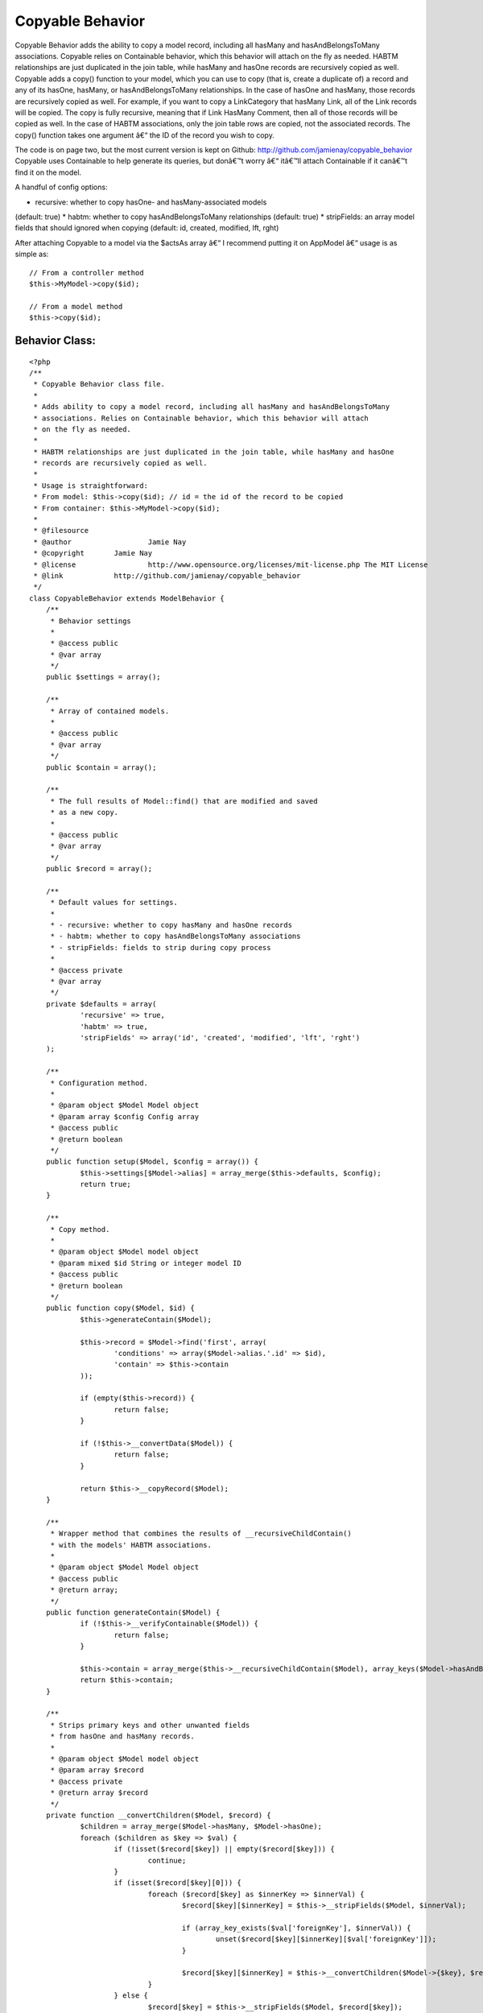 Copyable Behavior
=================

Copyable Behavior adds the ability to copy a model record, including
all hasMany and hasAndBelongsToMany associations. Copyable relies on
Containable behavior, which this behavior will attach on the fly as
needed. HABTM relationships are just duplicated in the join table,
while hasMany and hasOne records are recursively copied as well.
Copyable adds a copy() function to your model, which you can use to
copy (that is, create a duplicate of) a record and any of its hasOne,
hasMany, or hasAndBelongsToMany relationships. In the case of hasOne
and hasMany, those records are recursively copied as well. For
example, if you want to copy a LinkCategory that hasMany Link, all of
the Link records will be copied. The copy is fully recursive, meaning
that if Link HasMany Comment, then all of those records will be copied
as well. In the case of HABTM associations, only the join table rows
are copied, not the associated records. The copy() function takes one
argument â€“ the ID of the record you wish to copy.

The code is on page two, but the most current version is kept on
Github: `http://github.com/jamienay/copyable_behavior`_
Copyable uses Containable to help generate its queries, but donâ€™t
worry â€“ itâ€™ll attach Containable if it canâ€™t find it on the
model.

A handful of config options:

* recursive: whether to copy hasOne- and hasMany-associated models
(default: true)
* habtm: whether to copy hasAndBelongsToMany relationships (default:
true)
* stripFields: an array model fields that should ignored when copying
(default: id, created, modified, lft, rght)

After attaching Copyable to a model via the $actsAs array â€“ I
recommend putting it on AppModel â€“ usage is as simple as:

::

    
    // From a controller method
    $this->MyModel->copy($id);
     
    // From a model method
    $this->copy($id);



Behavior Class:
```````````````

::

    <?php 
    /**
     * Copyable Behavior class file.
     *
     * Adds ability to copy a model record, including all hasMany and hasAndBelongsToMany
     * associations. Relies on Containable behavior, which this behavior will attach
     * on the fly as needed.
     * 
     * HABTM relationships are just duplicated in the join table, while hasMany and hasOne
     * records are recursively copied as well.
     *
     * Usage is straightforward:
     * From model: $this->copy($id); // id = the id of the record to be copied
     * From container: $this->MyModel->copy($id);
     *
     * @filesource
     * @author			Jamie Nay
     * @copyright       Jamie Nay
     * @license			http://www.opensource.org/licenses/mit-license.php The MIT License
     * @link            http://github.com/jamienay/copyable_behavior
     */
    class CopyableBehavior extends ModelBehavior {
    	/**
    	 * Behavior settings
    	 * 
    	 * @access public
    	 * @var array
    	 */
    	public $settings = array();
    	
    	/**
    	 * Array of contained models.
    	 *
    	 * @access public
    	 * @var array
    	 */
    	public $contain = array();
    	
    	/**
    	 * The full results of Model::find() that are modified and saved
    	 * as a new copy.
    	 *
    	 * @access public
    	 * @var array
    	 */
    	public $record = array();
    
    	/**
    	 * Default values for settings.
    	 *
    	 * - recursive: whether to copy hasMany and hasOne records
    	 * - habtm: whether to copy hasAndBelongsToMany associations
    	 * - stripFields: fields to strip during copy process
    	 *
    	 * @access private
    	 * @var array
    	 */
        private $defaults = array(
        	'recursive' => true,
        	'habtm' => true,
        	'stripFields' => array('id', 'created', 'modified', 'lft', 'rght')
        );
    
        /**
         * Configuration method.
         *
         * @param object $Model Model object
         * @param array $config Config array
         * @access public
         * @return boolean
         */
        public function setup($Model, $config = array()) {
        	$this->settings[$Model->alias] = array_merge($this->defaults, $config);
        	return true;
    	}
    	
    	/**
    	 * Copy method.
    	 *
    	 * @param object $Model model object
    	 * @param mixed $id String or integer model ID
    	 * @access public
    	 * @return boolean
    	 */
    	public function copy($Model, $id) {
    		$this->generateContain($Model);
    		
    		$this->record = $Model->find('first', array(
    			'conditions' => array($Model->alias.'.id' => $id),
    			'contain' => $this->contain
    		));
    		
    		if (empty($this->record)) {
    			return false;
    		}
    
    		if (!$this->__convertData($Model)) {
    			return false;
    		}
    		
    		return $this->__copyRecord($Model);
    	}
    	
    	/**
    	 * Wrapper method that combines the results of __recursiveChildContain()
    	 * with the models' HABTM associations.
    	 *
    	 * @param object $Model Model object
    	 * @access public
    	 * @return array;
    	 */
    	public function generateContain($Model) {
    		if (!$this->__verifyContainable($Model)) {
    			return false;
    		}
    		
    		$this->contain = array_merge($this->__recursiveChildContain($Model), array_keys($Model->hasAndBelongsToMany));
    		return $this->contain;
    	}
    	
    	/**
    	 * Strips primary keys and other unwanted fields
    	 * from hasOne and hasMany records.
    	 *
    	 * @param object $Model model object
    	 * @param array $record
    	 * @access private
    	 * @return array $record
    	 */
    	private function __convertChildren($Model, $record) {
    		$children = array_merge($Model->hasMany, $Model->hasOne);
    		foreach ($children as $key => $val) {
    			if (!isset($record[$key]) || empty($record[$key])) {
    				continue;
    			}
    			if (isset($record[$key][0])) {
    				foreach ($record[$key] as $innerKey => $innerVal) {
    					$record[$key][$innerKey] = $this->__stripFields($Model, $innerVal);
    					
    					if (array_key_exists($val['foreignKey'], $innerVal)) {
    						unset($record[$key][$innerKey][$val['foreignKey']]);
    					}
    					
    					$record[$key][$innerKey] = $this->__convertChildren($Model->{$key}, $record[$key][$innerKey]);
    				}
    			} else {
    				$record[$key] = $this->__stripFields($Model, $record[$key]);
    
    				if (isset($record[$key][$val['foreignKey']])) {
    					unset($record[$key][$val['foreignKey']]);
    				}
    				
    				$record[$key] = $this->__convertChildren($Model->{$key}, $record[$key]);
    			}
    		}
    		
    		return $record;
    	}
    	
    	/**
    	 * Strips primary and parent foreign keys (where applicable)
    	 * from $this->record in preparation for saving.
    	 *
    	 * @param object $Model Model object
    	 * @access private
    	 * @return array $this->record
    	 */
    	private function __convertData($Model) {
    		$this->record[$Model->alias] = $this->__stripFields($Model, $this->record[$Model->alias]);
    		$this->record = $this->__convertHabtm($Model, $this->record);
    		$this->record = $this->__convertChildren($Model, $this->record);
    		return $this->record;
    	}
    	
    	/**
    	 * Loops through any HABTM results in $this->record and plucks out
    	 * the join table info, stripping out the join table primary
    	 * key and the primary key of $Model. This is done instead of
    	 * a simple collection of IDs of the associated records, since
    	 * HABTM join tables may contain extra information (sorting
    	 * order, etc).
    	 *
    	 * @param object $Model	Model object
    	 * @access public
    	 * @return array modified $record
    	 */
    	private function __convertHabtm($Model, $record) {
    		if (!$this->settings[$Model->alias]['habtm']) {
    			return $record;
    		}
    		foreach ($Model->hasAndBelongsToMany as $key => $val) {
    			if (!isset($record[$val['className']]) || empty($record[$val['className']])) {
    				continue;
    			}
    			
    			$joinInfo = Set::extract($record[$val['className']], '{n}.'.$val['with']);
    			if (empty($joinInfo)) {
    				continue;
    			}
    			
    			foreach ($joinInfo as $joinKey => $joinVal) {
    				$joinInfo[$joinKey] = $this->__stripFields($Model, $joinVal);
    				
    				if (array_key_exists($val['foreignKey'], $joinVal)) {
    					unset($joinInfo[$joinKey][$val['foreignKey']]);
    				}	
    			}
    			
    			$record[$val['className']] = $joinInfo;
    		}
    		
    		return $record;
    	}
    	
    	/**
    	 * Performs the actual creation and save.
    	 *
    	 * @param object $Model Model object
    	 * @access private
    	 * @return mixed
    	 */
    	private function __copyRecord($Model) {
    		$Model->create();
    		$Model->set($this->record);
    		return $Model->saveAll();
    	}
    	
    	/**
    	 * Generates a contain array for Containable behavior by
    	 * recursively looping through $Model->hasMany and
    	 * $Model->hasOne associations.
    	 *
    	 * @param object $Model Model object
    	 * @access private
    	 * @return array
    	 */
    	private function __recursiveChildContain($Model) {
    		$contain = array();
    		if (!$this->settings[$Model->alias]['recursive']) {
    			return $contain;
    		}
    		
    		$children = array_merge(array_keys($Model->hasMany), array_keys($Model->hasOne));
      		foreach ($children as $child) {
      			$contain[$child] = $this->__recursiveChildContain($Model->{$child});
      		}
      		return $contain;
    	}
    	
    	/**
    	 * Strips unwanted fields from $record, taken from
    	 * the 'stripFields' setting.
    	 *
    	 * @param object $Model Model object
    	 * @param array $record
    	 * @access private
    	 * @return array
    	 */
    	private function __stripFields($Model, $record) {
    		foreach ($this->settings[$Model->alias]['stripFields'] as $field) {
    			if (array_key_exists($field, $record)) {
    				unset($record[$field]);
    			}
    		}
    		
    		return $record;
    	}
    	
    	/**
    	 * Attaches Containable if it's not already attached.
    	 *
    	 * @param object $Model Model object
    	 * @access private
    	 * @return boolean
    	 */
    	private function __verifyContainable($Model) {
    		if (!$Model->Behaviors->attached('Containable')) {
    			return $Model->Behaviors->attach('Containable');
    		}
    				
    		return true;
    	}
    	
    }
    ?>

`1`_|`2`_


More
````

+ `Page 1`_
+ `Page 2`_

.. _http://github.com/jamienay/copyable_behavior: http://github.com/jamienay/copyable_behavior
.. _Page 2: :///articles/view/4caea0e7-4300-4ca8-a043-400582f0cb67/lang:eng#page-2
.. _Page 1: :///articles/view/4caea0e7-4300-4ca8-a043-400582f0cb67/lang:eng#page-1

.. author:: jnay
.. categories:: articles, behaviors
.. tags:: hasMany,data,HABTM,copying,duplication,hasone,Behaviors

